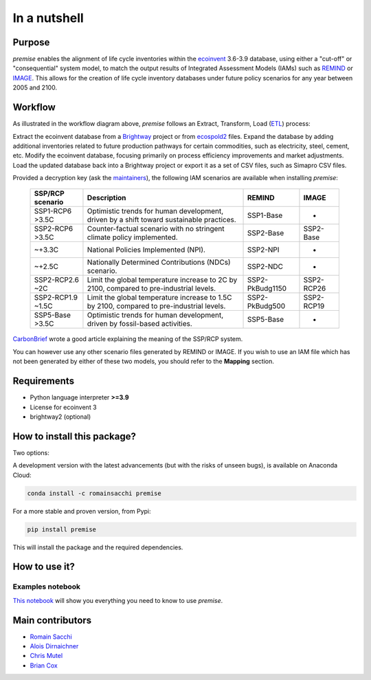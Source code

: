 In a nutshell
"""""""""""""

Purpose
-------

*premise* enables the alignment of life cycle inventories within the ecoinvent_
3.6-3.9 database, using either a "cut-off" or "consequential"
system model, to match the output results of Integrated
Assessment Models (IAMs) such as REMIND_ or IMAGE_.
This allows for the creation of life cycle inventory databases
under future policy scenarios for any year between 2005 and 2100.

.. _ecoinvent: https://ecoinvent.org/
.. _REMIND: https://www.pik-potsdam.de/en/institute/departments/transformation-pathways/models/remind
.. _IMAGE: https://models.pbl.nl/image/index.php/Welcome_to_IMAGE_3.2_Documentation


Workflow
--------

.. image:: main_workflow.png

As illustrated in the workflow diagram above, *premise* follows an Extract, Transform, Load (ETL_) process:

Extract the ecoinvent database from a Brightway_ project or from ecospold2_ files.
Expand the database by adding additional inventories related to future production pathways for certain commodities, such as electricity, steel, cement, etc.
Modify the ecoinvent database, focusing primarily on process efficiency improvements and market adjustments.
Load the updated database back into a Brightway project or export it as a set of CSV files, such as Simapro CSV files.

.. _brightway: https://brightway.dev/
.. _ecospold2: https://ecoinvent.org/the-ecoinvent-database/data-formats/ecospold2/
.. _ETL: https://www.guru99.com/etl-extract-load-process.html#:~:text=ETL%20is%20a%20process%20that,is%20Extract%2C%20Transform%20and%20Load.


Provided a decryption key (ask the maintainers_), the following IAM scenarios are available when installing *premise*:

 =================== =========================================================================================== ================== =============
  SSP/RCP scenario    Description                                                                                 REMIND             IMAGE
 =================== =========================================================================================== ================== =============
  SSP1-RCP6   >3.5C   Optimistic trends for human development, driven by a shift toward sustainable practices.    SSP1-Base          -
  SSP2-RCP6   >3.5C   Counter-factual scenario with no stringent climate policy implemented.                      SSP2-Base          SSP2-Base
  ~+3.3C              National Policies Implemented (NPI).                                                        SSP2-NPI           -
  ~+2.5C              Nationally Determined Contributions (NDCs) scenario.                                        SSP2-NDC           -
  SSP2-RCP2.6 ~2C     Limit the global temperature increase to 2C by 2100, compared to pre-industrial levels.     SSP2-PkBudg1150    SSP2-RCP26
  SSP2-RCP1.9 ~1.5C   Limit the global temperature increase to 1.5C by 2100, compared to pre-industrial levels.   SSP2-PkBudg500     SSP2-RCP19
  SSP5-Base   >3.5C   Optimistic trends for human development, driven by fossil-based activities.                 SSP5-Base          -
 =================== =========================================================================================== ================== =============

CarbonBrief_ wrote a good article explaining the meaning of the SSP/RCP system.


.. _CarbonBrief: https://www.carbonbrief.org/explainer-how-shared-socioeconomic-pathways-explore-future-climate-change

You can however use any other scenario files generated by REMIND or IMAGE. If you wish to use an IAM file
which has not been generated by either of these two models, you should refer to the **Mapping** section.

.. _maintainers: mailto:romain.sacchi@psi.ch


Requirements
------------
* Python language interpreter **>=3.9**
* License for ecoinvent 3
* brightway2 (optional)

How to install this package?
----------------------------

Two options:

A development version with the latest advancements (but with the risks of unseen bugs),
is available on Anaconda Cloud:

.. code-block:: python

    conda install -c romainsacchi premise

For a more stable and proven version, from Pypi:

.. code-block:: python

    pip install premise

This will install the package and the required dependencies.

How to use it?
--------------

Examples notebook
*****************

`This notebook <https://github.com/polca/premise/blob/master/examples/examples.ipynb>`_ will show
you everything you need to know to use *premise*.


Main contributors
-----------------

* `Romain Sacchi <https://github.com/romainsacchi>`_
* `Alois Dirnaichner <https://github.com/Loisel>`_
* `Chris Mutel <https://github.com/cmutel>`_
* `Brian Cox <https://github.com/brianlcox>`_
